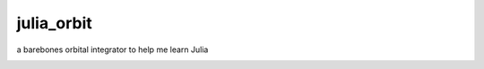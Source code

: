 ===========
julia_orbit
===========

a barebones orbital integrator to help me learn Julia

.. image:: Figures/plot.pdf
